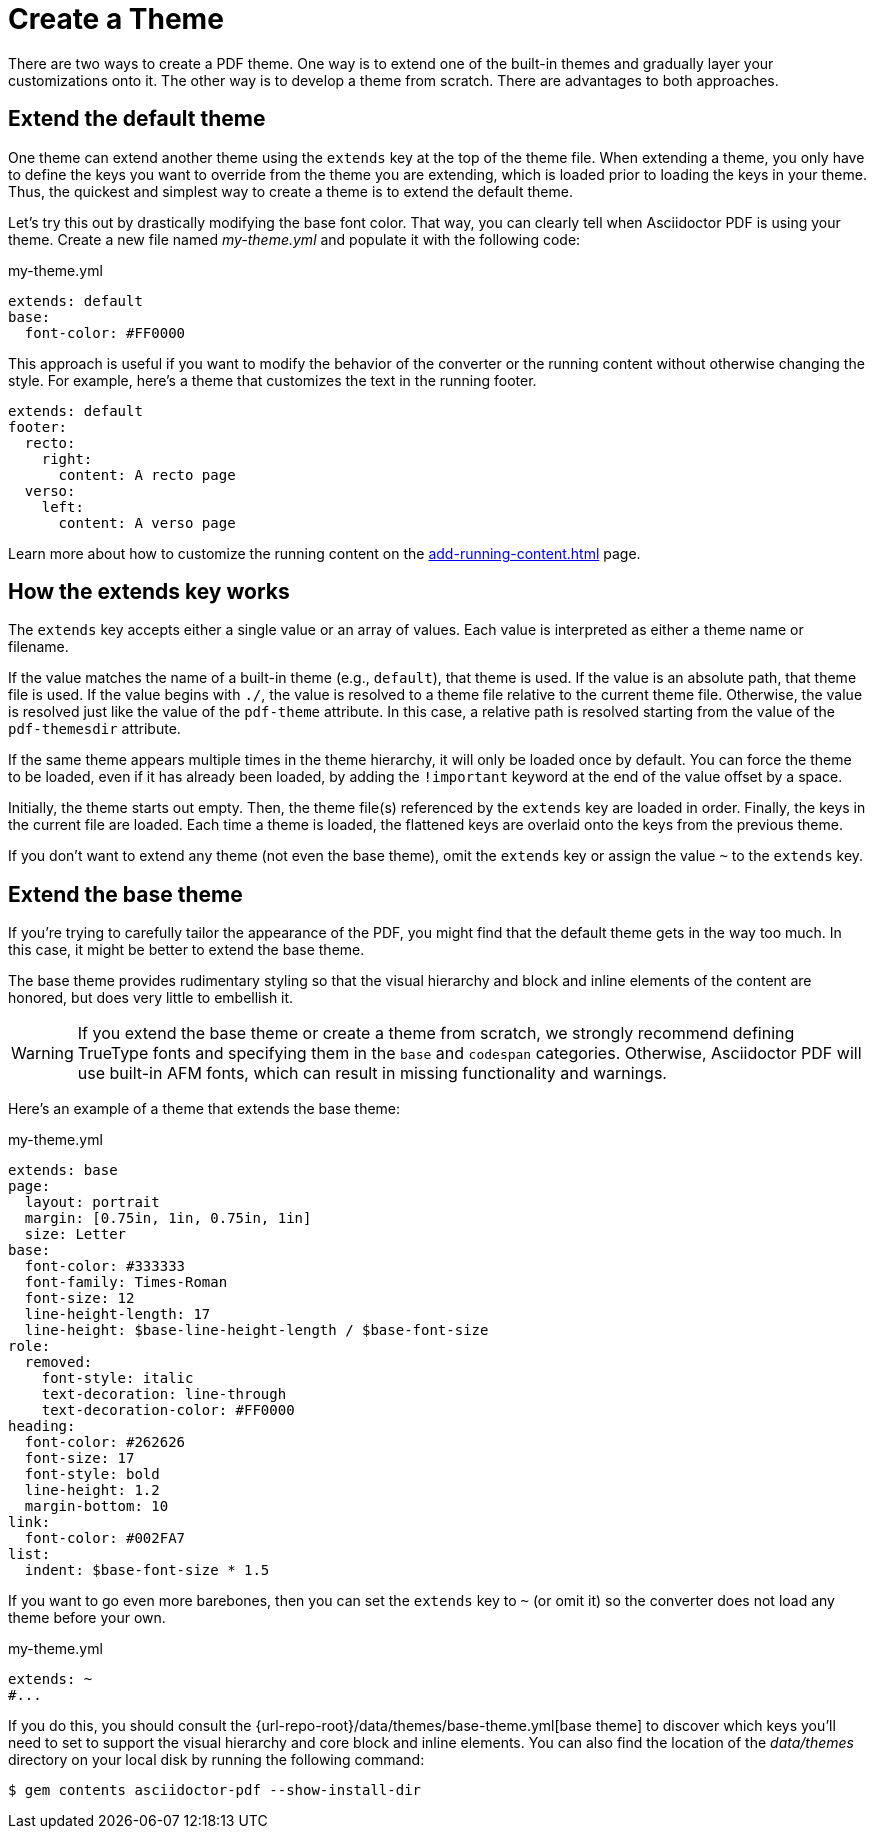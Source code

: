// TODO rename this file to create-theme.adoc
= Create a Theme
:description: Create a PDF theme by extending a built-in theme or starting one from scratch.

There are two ways to create a PDF theme.
One way is to extend one of the built-in themes and gradually layer your customizations onto it.
The other way is to develop a theme from scratch.
There are advantages to both approaches.

[#extend-default]
== Extend the default theme

One theme can extend another theme using the `extends` key at the top of the theme file.
When extending a theme, you only have to define the keys you want to override from the theme you are extending, which is loaded prior to loading the keys in your theme.
Thus, the quickest and simplest way to create a theme is to extend the default theme.

Let's try this out by drastically modifying the base font color.
That way, you can clearly tell when Asciidoctor PDF is using your theme.
Create a new file named [.path]_my-theme.yml_ and populate it with the following code:

.my-theme.yml
[,yaml]
----
extends: default
base:
  font-color: #FF0000
----

This approach is useful if you want to modify the behavior of the converter or the running content without otherwise changing the style.
For example, here's a theme that customizes the text in the running footer.

[,yaml]
----
extends: default
footer:
  recto:
    right:
      content: A recto page
  verso:
    left:
      content: A verso page
----

Learn more about how to customize the running content on the xref:add-running-content.adoc[] page.

== How the extends key works

The `extends` key accepts either a single value or an array of values.
Each value is interpreted as either a theme name or filename.

If the value matches the name of a built-in theme (e.g., `default`), that theme is used.
If the value is an absolute path, that theme file is used.
If the value begins with `./`, the value is resolved to a theme file relative to the current theme file.
Otherwise, the value is resolved just like the value of the `pdf-theme` attribute.
In this case, a relative path is resolved starting from the value of the `pdf-themesdir` attribute.

[#load-theme-more-than-once]
If the same theme appears multiple times in the theme hierarchy, it will only be loaded once by default.
You can force the theme to be loaded, even if it has already been loaded, by adding the `!important` keyword at the end of the value offset by a space.

Initially, the theme starts out empty.
Then, the theme file(s) referenced by the `extends` key are loaded in order.
Finally, the keys in the current file are loaded.
Each time a theme is loaded, the flattened keys are overlaid onto the keys from the previous theme.

If you don't want to extend any theme (not even the base theme), omit the `extends` key or assign the value `~` to the `extends` key.

== Extend the base theme

If you're trying to carefully tailor the appearance of the PDF, you might find that the default theme gets in the way too much.
In this case, it might be better to extend the base theme.

The base theme provides rudimentary styling so that the visual hierarchy and block and inline elements of the content are honored, but does very little to embellish it.

WARNING: If you extend the base theme or create a theme from scratch, we strongly recommend defining TrueType fonts and specifying them in the `base` and `codespan` categories.
Otherwise, Asciidoctor PDF will use built-in AFM fonts, which can result in missing functionality and warnings.

Here's an example of a theme that extends the base theme:

.my-theme.yml
[,yaml]
----
extends: base
page:
  layout: portrait
  margin: [0.75in, 1in, 0.75in, 1in]
  size: Letter
base:
  font-color: #333333
  font-family: Times-Roman
  font-size: 12
  line-height-length: 17
  line-height: $base-line-height-length / $base-font-size
role:
  removed:
    font-style: italic
    text-decoration: line-through
    text-decoration-color: #FF0000
heading:
  font-color: #262626
  font-size: 17
  font-style: bold
  line-height: 1.2
  margin-bottom: 10
link:
  font-color: #002FA7
list:
  indent: $base-font-size * 1.5
----

If you want to go even more barebones, then you can set the `extends` key to `~` (or omit it) so the converter does not load any theme before your own.

.my-theme.yml
[,yaml]
----
extends: ~
#...
----

If you do this, you should consult the {url-repo-root}/data/themes/base-theme.yml[base theme] to discover which keys you'll need to set to support the visual hierarchy and core block and inline elements.
You can also find the location of the [.path]_data/themes_ directory on your local disk by running the following command:

 $ gem contents asciidoctor-pdf --show-install-dir

////
[TIP]
====
Instead of creating a theme from scratch, another option is to download the {url-repo-root}/data/themes/default-theme.yml[default-theme.yml^] file from the source repository.
Save the file using a unique name (e.g., _custom-theme.yml_) and start hacking on it.

Alternatively, you can snag the file from your local installation using the following command:

 $ ASCIIDOCTOR_PDF_DIR=`gem contents asciidoctor-pdf --show-install-dir`;\
   cp "$ASCIIDOCTOR_PDF_DIR/data/themes/default-theme.yml" custom-theme.yml
====
////
